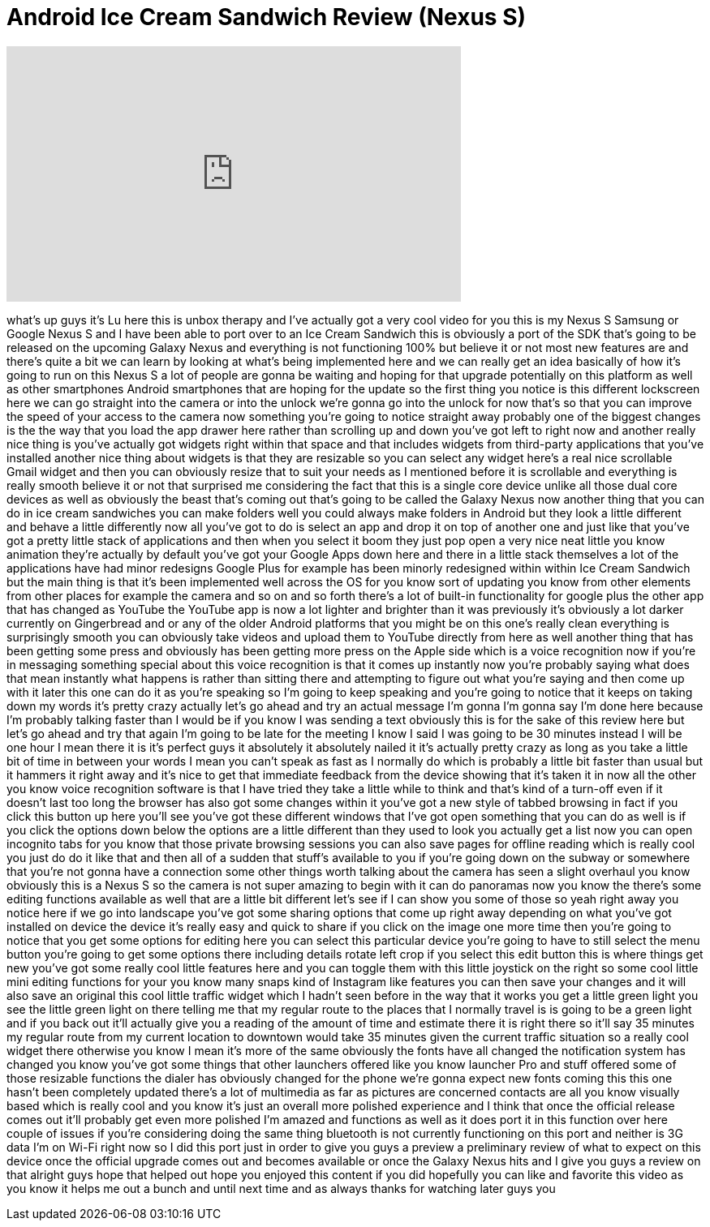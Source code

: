 = Android Ice Cream Sandwich Review (Nexus S)
:published_at: 2011-10-26
:hp-alt-title: Android Ice Cream Sandwich Review (Nexus S)
:hp-image: https://i.ytimg.com/vi/BPeqPEeTIls/maxresdefault.jpg


++++
<iframe width="560" height="315" src="https://www.youtube.com/embed/BPeqPEeTIls?rel=0" frameborder="0" allow="autoplay; encrypted-media" allowfullscreen></iframe>
++++

what's up guys it's Lu here this is
unbox therapy and I've actually got a
very cool video for you this is my Nexus
S Samsung or Google Nexus S and I have
been able to port over to an Ice Cream
Sandwich this is obviously a port of the
SDK that's going to be released on the
upcoming Galaxy Nexus and everything is
not functioning 100% but believe it or
not most new features are and there's
quite a bit we can learn by looking at
what's being implemented here and we can
really get an idea basically of how it's
going to run on this Nexus S a lot of
people are gonna be waiting and hoping
for that upgrade potentially on this
platform as well as other smartphones
Android smartphones that are hoping for
the update so the first thing you notice
is this different lockscreen here we can
go straight into the camera or into the
unlock we're gonna go into the unlock
for now that's so that you can improve
the speed of your access to the camera
now something you're going to notice
straight away probably one of the
biggest changes is the the way that you
load the app drawer here rather than
scrolling up and down you've got left to
right now and another really nice thing
is you've actually got widgets right
within that space and that includes
widgets from third-party applications
that you've installed another nice thing
about widgets is that they are resizable
so you can select any widget here's a
real nice scrollable Gmail widget and
then you can obviously resize that to
suit your needs as I mentioned before it
is scrollable and everything is really
smooth believe it or not that surprised
me considering the fact that this is a
single core device unlike all those dual
core devices as well as obviously the
beast that's coming out that's going to
be called the Galaxy Nexus now another
thing that you can do in ice cream
sandwiches you can make folders well you
could always make folders in Android but
they look a little different and behave
a little differently now all you've got
to do is select an app and drop it on
top of another one and just like that
you've got a pretty little stack of
applications and then when you select it
boom they just pop open a very nice neat
little you know animation they're
actually by default you've got your
Google Apps down here and there in a
little stack themselves a lot of the
applications have had minor redesigns
Google Plus for example has been minorly
redesigned within within Ice Cream
Sandwich but the main thing is that it's
been implemented well across the OS for
you know sort of updating you know from
other elements from other places for
example the camera and so on and so
forth there's a lot of built-in
functionality for google plus the other
app that has changed as YouTube the
YouTube app is now a lot lighter and
brighter than it was previously it's
obviously a lot darker currently on
Gingerbread and or any of the older
Android platforms that you might be on
this one's really clean everything is
surprisingly smooth you can obviously
take videos and upload them to YouTube
directly from here as well another thing
that has been getting some press and
obviously has been getting more press on
the Apple side which is a voice
recognition now if you're in messaging
something special about this voice
recognition is that it comes up
instantly now you're probably saying
what does that mean instantly what
happens is rather than sitting there and
attempting to figure out what you're
saying and then come up with it later
this one can do it as you're speaking so
I'm going to keep speaking and you're
going to notice that it keeps on taking
down my words
it's pretty crazy actually let's go
ahead and try an actual message I'm
gonna I'm gonna say I'm done here
because I'm probably talking faster than
I would be if you know I was sending a
text obviously this is for the sake of
this review here but let's go ahead and
try that again I'm going to be late for
the meeting I know I said I was going to
be 30 minutes instead I will be one hour
I mean there it is it's perfect guys it
absolutely
it absolutely nailed it it's actually
pretty crazy as long as you take a
little bit of time in between your words
I mean you can't speak as fast as I
normally do which is probably a little
bit faster than usual but it hammers it
right away and it's nice to get that
immediate
feedback from the device showing that
it's taken it in now all the other you
know voice recognition software is that
I have tried they take a little while to
think and that's kind of a turn-off even
if it doesn't last too long the browser
has also got some changes within it
you've got a new style of tabbed
browsing in fact if you click this
button up here you'll see you've got
these different windows that I've got
open something that you can do as well
is if you click the options down below
the options are a little different than
they used to look you actually get a
list now you can open incognito tabs for
you know that those private browsing
sessions you can also save pages for
offline reading which is really cool you
just do do it like that and then all of
a sudden that stuff's available to you
if you're going down on the subway or
somewhere that you're not gonna have a
connection some other things worth
talking about the camera has seen a
slight overhaul you know obviously this
is a Nexus S so the camera is not super
amazing to begin with it can do
panoramas now you know the there's some
editing functions available as well that
are a little bit different let's see if
I can show you some of those so yeah
right away you notice here if we go into
landscape you've got some sharing
options that come up right away
depending on what you've got installed
on device the device it's really easy
and quick to share if you click on the
image one more time then you're going to
notice that you get some options for
editing here you can select this
particular device you're going to have
to still select the menu button you're
going to get some options there
including details rotate left crop if
you select this edit button this is
where things get new you've got some
really cool little features here and you
can toggle them with this little
joystick on the right so some cool
little mini editing functions for your
you know many snaps kind of Instagram
like features you can then save your
changes and it will also save an
original this cool little traffic widget
which I hadn't seen before in the way
that it works you get a little green
light you see the little green light on
there telling me that my regular route
to the places that I normally travel is
is going to be a green light and if you
back out it'll actually give you a
reading of the amount of time and
estimate there it is right there so
it'll say 35 minutes my regular route
from my current location to downtown
would take 35 minutes given the current
traffic situation so a really cool
widget there otherwise you know I mean
it's more of the same
obviously the fonts have all changed the
notification system has changed you know
you've got some things that other
launchers offered like you know launcher
Pro and stuff offered some of those
resizable functions the dialer has
obviously changed for the phone we're
gonna expect new fonts coming this this
one hasn't been completely updated
there's a lot of multimedia as far as
pictures are concerned contacts are all
you know visually based which is really
cool and you know it's just an overall
more polished experience and I think
that once the official release comes out
it'll probably get even more polished
I'm amazed and functions as well as it
does port it in this function over here
couple of issues if you're considering
doing the same thing bluetooth is not
currently functioning on this port and
neither is 3G data I'm on Wi-Fi right
now so I did this port just in order to
give you guys a preview a preliminary
review of what to expect on this device
once the official upgrade comes out and
becomes available or once the Galaxy
Nexus hits and I give you guys a review
on that alright guys hope that helped
out hope you enjoyed this content if you
did hopefully you can like and favorite
this video as you know it helps me out a
bunch and until next time and as always
thanks for watching later guys
you